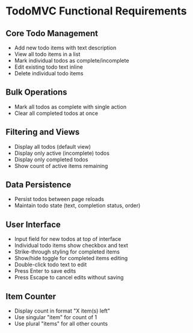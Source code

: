 * TodoMVC Functional Requirements

** Core Todo Management
- Add new todo items with text description
- View all todo items in a list
- Mark individual todos as complete/incomplete
- Edit existing todo text inline
- Delete individual todo items

** Bulk Operations
- Mark all todos as complete with single action
- Clear all completed todos at once

** Filtering and Views
- Display all todos (default view)
- Display only active (incomplete) todos
- Display only completed todos
- Show count of active items remaining

** Data Persistence
- Persist todos between page reloads
- Maintain todo state (text, completion status, order)

** User Interface
- Input field for new todos at top of interface
- Individual todo items show checkbox and text
- Strike-through styling for completed items
- Show/hide toggle for completed items editing
- Double-click todo text to edit
- Press Enter to save edits
- Press Escape to cancel edits without saving

** Item Counter
- Display count in format "X item(s) left"
- Use singular "item" for count of 1
- Use plural "items" for all other counts